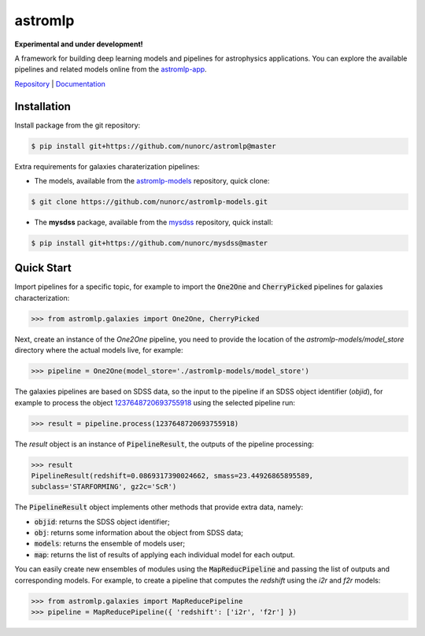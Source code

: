
astromlp
=====================================

**Experimental and under development!**

A framework for building deep learning models and pipelines for astrophysics applications.
You can explore the available pipelines and related models online from the `astromlp-app <https://nunorc.github.io/astromlp-app/>`_.

`Repository <https://github.com/nunorc/astromlp>`_ | `Documentation <https://nunorc.github.io/astromlp>`_

Installation
-------------------------------------

Install package from the git repository:

.. code-block:: bash

    $ pip install git+https://github.com/nunorc/astromlp@master

Extra requirements for galaxies charaterization pipelines:

- The models, available from the `astromlp-models <https://github.com/nunorc/astromlp-models>`_ repository, quick clone:

.. code-block:: bash

    $ git clone https://github.com/nunorc/astromlp-models.git

- The **mysdss** package, available from the `mysdss <https://github.com/nunorc/mysdss>`_ repository, quick install:

.. code-block:: bash

    $ pip install git+https://github.com/nunorc/mysdss@master

Quick Start
-------------------------------------

Import pipelines for a specific topic, for example to import 
the :code:`One2One` and :code:`CherryPicked` pipelines for galaxies characterization:

.. code-block:: python

    >>> from astromlp.galaxies import One2One, CherryPicked

Next, create an instance of the `One2One` pipeline, you need to provide the location
of the `astromlp-models/model_store` directory where the actual models live,
for example:

.. code-block:: python

    >>> pipeline = One2One(model_store='./astromlp-models/model_store')

The galaxies pipelines are based on SDSS data, so the input to the pipeline
if an SDSS object identifier (`objid`), for example to process the object
`1237648720693755918 <https://skyserver.sdss.org/dr17/VisualTools/explore/summary?id=1237648720693755918>`_
using the selected pipeline run:

.. code-block:: python

    >>> result = pipeline.process(1237648720693755918)

The `result` object is an instance of :code:`PipelineResult`, the outputs of the pipeline
processing:

.. code-block:: python

    >>> result
    PipelineResult(redshift=0.0869317390024662, smass=23.44926865895589,
    subclass='STARFORMING', gz2c='ScR')

The :code:`PipelineResult` object implements other methods that provide extra data, namely:

- :code:`objid`: returns the SDSS object identifier;
- :code:`obj`: returns some information about the object from SDSS data;
- :code:`models`: returns the ensemble of models user;
- :code:`map`: returns the list of results of applying each individual model for each output.

You can easily create new ensembles of modules using the :code:`MapReducPipeline` and passing the
list of outputs and corresponding models. For example, to create a pipeline that computes
the `redshift` using the `i2r` and `f2r` models:

.. code-block:: python

    >>> from astromlp.galaxies import MapReducePipeline
    >>> pipeline = MapReducePipeline({ 'redshift': ['i2r', 'f2r'] })

